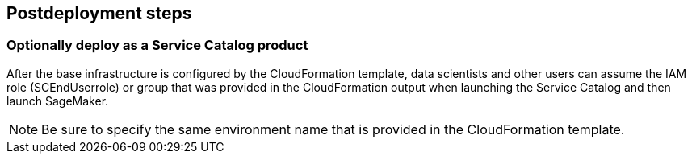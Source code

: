 // Include any postdeployment steps here, such as steps necessary to test that the deployment was successful. If there are no postdeployment steps, leave this file empty.

== Postdeployment steps

=== Optionally deploy as a Service Catalog product
After the base infrastructure is configured by the CloudFormation template, data scientists and other users can assume the IAM role (SCEndUserrole) or group that was provided in the CloudFormation output when launching the Service Catalog and then launch SageMaker.

NOTE: Be sure to specify the same environment name that is provided in the CloudFormation template.